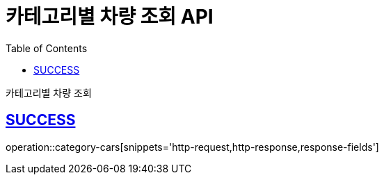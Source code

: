 :doctype: book
:icons: font
:source-highlighter: highlightjs
:toc: left
:toclevels: 2
:sectlinks:
:hide-uri-scheme:

= 카테고리별 차량 조회 API

카테고리별 차량 조회

== SUCCESS

operation::category-cars[snippets='http-request,http-response,response-fields']
